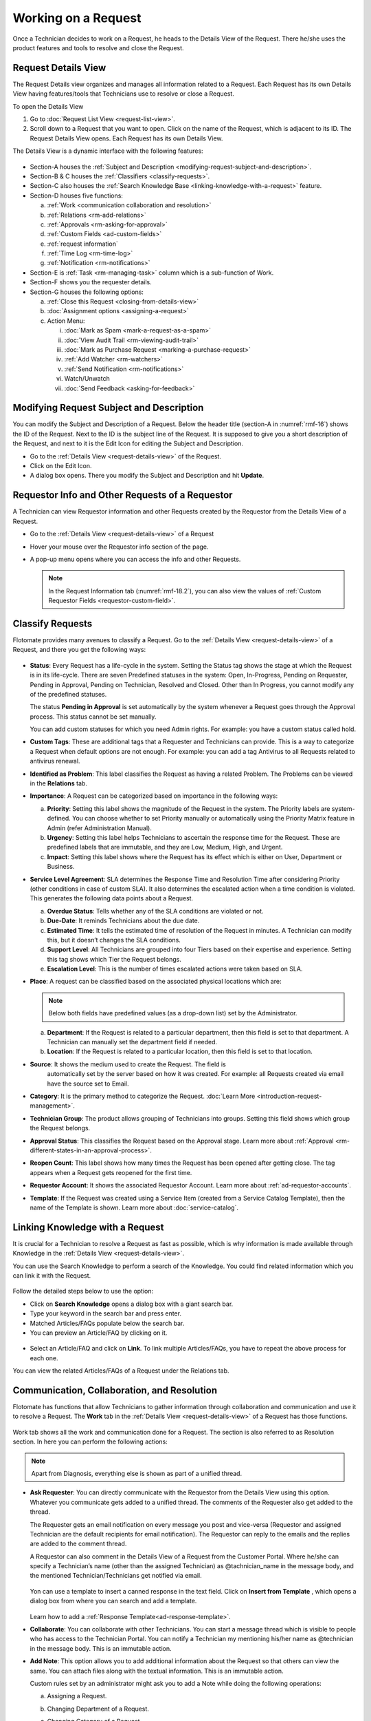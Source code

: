 ********************
Working on a Request
********************

Once a Technician decides to work on a Request, he heads to the Details
View of the Request. There he/she uses the product features and tools to
resolve and close the Request.

Request Details View
====================

The Request Details view organizes and manages all information related
to a Request. Each Request has its own Details View having features/tools that
Technicians use to resolve or close a Request.

To open the Details View

1. Go to :doc:`Request List View <request-list-view>`.

2. Scroll down to a Request that you want to open. Click on the name of
   the Request, which is adjacent to its ID. The Request Details View
   opens. Each Request has its own Details View.

The Details View is a dynamic interface with the following features:

.. _rmf-16:
.. figure:: https://s3-ap-southeast-1.amazonaws.com/flotomate-resources/request-management/RM-16.png
    :align: center
    :alt: figure 16

-  Section-A houses the :ref:`Subject and Description <modifying-request-subject-and-description>`.

-  Section-B & C houses the :ref:`Classifiers <classify-requests>`.

-  Section-C also houses the :ref:`Search Knowledge
   Base <linking-knowledge-with-a-request>` feature.

-  Section-D houses five functions:

   a. :ref:`Work <communication collaboration and resolution>`

   b. :ref:`Relations <rm-add-relations>`

   c. :ref:`Approvals <rm-asking-for-approval>`

   d. :ref:`Custom Fields <ad-custom-fields>`

   e. :ref:`request information` 

   f. :ref:`Time Log <rm-time-log>`

   g. :ref:`Notification <rm-notifications>`

-  Section-E is :ref:`Task <rm-managing-task>` column which is a sub-function
   of Work.

-  Section-F shows you the requester details.

-  Section-G houses the following options:

   a. :ref:`Close this Request <closing-from-details-view>`

   b. :doc:`Assignment options <assigning-a-request>`

   c. Action Menu:

      i.  :doc:`Mark as Spam <mark-a-request-as-a-spam>`

      ii.  :doc:`View Audit Trail <rm-viewing-audit-trail>`

      iii. :doc:`Mark as Purchase Request <marking-a-purchase-request>`  

      iv.  :ref:`Add Watcher <rm-watchers>`

      v.  :ref:`Send Notification <rm-notifications>`

      vi.  Watch/Unwatch

      vii.  :doc:`Send Feedback <asking-for-feedback>`

Modifying Request Subject and Description
=========================================

You can modify the Subject and Description of a Request. Below the
header title (section-A in :numref:`rmf-16`) shows the ID of the Request. Next
to the ID is the subject line of the Request. It is supposed to give you
a short description of the Request, and next to it is the Edit Icon for
editing the Subject and Description.

-  Go to the :ref:`Details View <request-details-view>` of the Request.

-  Click on the Edit Icon.

-  A dialog box opens. There you modify the Subject and Description and
   hit **Update**.

.. _rmf-17:
.. figure:: https://s3-ap-southeast-1.amazonaws.com/flotomate-resources/request-management/RM-17.png
    :align: center
    :alt: figure 17

.. _rmf-18:
.. figure:: https://s3-ap-southeast-1.amazonaws.com/flotomate-resources/request-management/RM-18.png
    :align: center
    :alt: figure 18

Requestor Info and Other Requests of a Requestor
================================================

A Technician can view Requestor information and other Requests created by the Requestor from the Details View of
a Request. 

- Go to the :ref:`Details View <request-details-view>` of a Request
- Hover your mouse over the Requestor info section of the page.
- A pop-up menu opens where you can access the info and other Requests.

    .. _rmf-18.1:
    .. figure:: https://s3-ap-southeast-1.amazonaws.com/flotomate-resources/request-management/RM-18.1.png
        :align: center
        :alt: figure 18.1

    .. _rmf-18.2:
    .. figure:: https://s3-ap-southeast-1.amazonaws.com/flotomate-resources/request-management/RM-18.2.png
        :align: center
        :alt: figure 18.2

  .. note:: In the Request Information tab (:numref:`rmf-18.2`), you can also view the values of :ref:`Custom Requestor Fields <requestor-custom-field>`.


Classify Requests
=================

Flotomate provides many avenues to classify a Request. Go to the
:ref:`Details View <request-details-view>` of a Request, and there you get
the following ways:

.. _rmf-19:
.. figure:: https://s3-ap-southeast-1.amazonaws.com/flotomate-resources/request-management/RM-19.png
    :align: center
    :alt: figure 19

-  **Status**: Every Request has a life-cycle in the system. Setting the
   Status tag shows the stage at which the Request is in its life-cycle.
   There are seven Predefined statuses in the system: Open, In-Progress,
   Pending on Requester, Pending in Approval, Pending on Technician,
   Resolved and Closed. Other than In Progress, you cannot modify any of
   the predefined statuses.

   The status **Pending in Approval** is set automatically by the system
   whenever a Request goes through the Approval process. This status
   cannot be set manually.

   You can add custom statuses for which you need Admin rights. For
   example: you have a custom status called hold.

-  **Custom Tags**: These are additional tags that a Requester and
   Technicians can provide. This is a way to categorize a Request when
   default options are not enough. For example: you can add a tag
   Antivirus to all Requests related to antivirus renewal.

-  **Identified as Problem**: This label classifies the Request as
   having a related Problem. The Problems can be viewed in the
   **Relations** tab.

-  **Importance**: A Request can be categorized based on importance in
   the following ways:

   a. **Priority**: Setting this label shows the magnitude of the
      Request in the system. The Priority labels are system-defined. You
      can choose whether to set Priority manually or automatically using
      the Priority Matrix feature in Admin (refer Administration
      Manual).

   b. **Urgency**: Setting this label helps Technicians to ascertain the
      response time for the Request. These are predefined labels that
      are immutable, and they are Low, Medium, High, and Urgent.

   c. **Impact**: Setting this label shows where the Request has its
      effect which is either on User, Department or Business.

-  **Service Level Agreement**: SLA determines the Response Time and
   Resolution Time after considering Priority (other conditions in case
   of custom SLA). It also determines the escalated action when a time
   condition is violated. This generates the following data points about
   a Request.

   a. **Overdue Status**: Tells whether any of the SLA conditions are
      violated or not.

   b. **Due-Date**: It reminds Technicians about the due date.

   c. **Estimated Time**: It tells the estimated time of resolution of
      the Request in minutes. A Technician can modify this, but it
      doesn’t changes the SLA conditions.

   d. **Support Level**: All Technicians are grouped into four Tiers
      based on their expertise and experience. Setting this tag shows
      which Tier the Request belongs.

   e. **Escalation Level**: This is the number of times escalated
      actions were taken based on SLA.

-  **Place**: A request can be classified based on the associated
   physical locations which are:

   .. note:: Below both fields have predefined values (as a drop-down list)
             set by the Administrator.

   a. **Department**: If the Request is related to a particular
      department, then this field is set to that department. A
      Technician can manually set the department field if needed.

   b. **Location**: If the Request is related to a particular location,
      then this field is set to that location.

-  **Source**: It shows the medium used to create the Request. The field is 
    automatically set by the server based on how it was created. 
    For example: all Requests created via email have the source set to
    Email.

-  **Category**: It is the primary method to categorize the Request.
   :doc:`Learn More <introduction-request-management>`.

-  **Technician Group**: The product allows grouping of Technicians into
   groups. Setting this field shows which group the Request belongs.

-  **Approval Status**: This classifies the Request based on the
   Approval stage. Learn more about
   :ref:`Approval <rm-different-states-in-an-approval-process>`.

-  **Reopen Count**: This label shows how many times the Request has
   been opened after getting close. The tag appears when a Request gets
   reopened for the first time.

-  **Requestor Account**: It shows the associated Requestor Account. Learn more about :ref:`ad-requestor-accounts`. 

-  **Template**: If the Request was created using a Service Item (created from a Service Catalog Template), then the name of the Template is shown.
   Learn more about :doc:`service-catalog`. 

Linking Knowledge with a Request
================================

It is crucial for a Technician to resolve a Request as fast as possible,
which is why information is made available through Knowledge in the
:ref:`Details View <request-details-view>`.

You can use the Search Knowledge to perform a search of the Knowledge.
You could find related information which you can link it with the
Request.

.. _rmf-20:
.. figure:: https://s3-ap-southeast-1.amazonaws.com/flotomate-resources/request-management/RM-20.png
    :align: center
    :alt: figure 20

Follow the detailed steps below to use the option:

-  Click on **Search Knowledge** opens a dialog box with a giant search
   bar.

-  Type your keyword in the search bar and press enter.

-  Matched Articles/FAQs populate below the search bar.

-  You can preview an Article/FAQ by clicking on it.

.. _rmf-21:
.. figure:: https://s3-ap-southeast-1.amazonaws.com/flotomate-resources/request-management/RM-21.png
    :align: center
    :alt: figure 21

-  Select an Article/FAQ and click on **Link**. To link multiple
   Articles/FAQs, you have to repeat the above process for each one.

You can view the related Articles/FAQs of a Request under the Relations
tab.

.. _rmf-22:
.. figure:: https://s3-ap-southeast-1.amazonaws.com/flotomate-resources/request-management/RM-22.png
    :align: center
    :alt: figure 22

Communication, Collaboration, and Resolution
============================================

Flotomate has functions that allow Technicians to gather information
through collaboration and communication and use it to resolve a Request.
The **Work** tab in the :ref:`Details View <request-details-view>` of a
Request has those functions.

.. _rmf-23:
.. figure:: https://s3-ap-southeast-1.amazonaws.com/flotomate-resources/request-management/RM-23.png
    :align: center
    :alt: figure 23

Work tab shows all the work and communication done for a Request. The
section is also referred to as Resolution section. In here you can
perform the following actions:

.. note:: Apart from Diagnosis, everything else is shown as part of a
          unified thread.

-  **Ask Requester**: You can directly communicate with the Requestor
   from the Details View using this option. Whatever you communicate
   gets added to a unified thread. The comments of the Requester also
   get added to the thread.

   The Requester gets an email notification on every message you post and vice-versa (Requestor and assigned Technician are the
   default recipients for email notification). The Requestor can reply to the emails and the replies are added to
   the comment thread.

   A Requestor can also comment in the Details View of a Request
   from the Customer Portal. Where he/she can specify a Technician’s
   name (other than the assigned Technician) as @tachnician_name in the 
   message body, and the mentioned Technician/Technicians get notified via email.

    .. _rmf-24:
    .. figure:: https://s3-ap-southeast-1.amazonaws.com/flotomate-resources/request-management/RM-24.png
        :align: center
        :alt: figure 24
   
   Yon can use a template to insert a canned response in the text field. Click on **Insert from Template**
   , which opens a dialog box from where you can search and add a template. 

   .. _rmf-24.1:
   .. figure:: https://s3-ap-southeast-1.amazonaws.com/flotomate-resources/request-management/RM-24.1.png
        :align: center
        :alt: figure 24.1

   Learn how to add a :ref:`Response Template<ad-response-template>`. 

-  **Collaborate**: You can collaborate with other Technicians. You can
   start a message thread which is visible to people who has access to
   the Technician Portal. You can notify a Technician my mentioning
   his/her name as @technician in the message body. This is an immutable
   action.

-  **Add Note**: This option allows you to add additional information
   about the Request so that others can view the same. You can attach
   files along with the textual information. This is an immutable
   action.

   Custom rules set by an administrator might ask you to add a Note
   while doing the following operations:

   a. Assigning a Request.

   b. Changing Department of a Request.

   c. Changing Category of a Request.

   d. Setting a new Due Date of a Request.

      Please refer the Administrator Manual to know more about Custom
      Rules for Requests.

Add Diagnosis
-------------

You can add a diagnosis statement in the :ref:`Details
View <request-details-view>` under **Work** tag.

.. _rmf-25:
.. figure:: https://s3-ap-southeast-1.amazonaws.com/flotomate-resources/request-management/RM-25.png
    :align: center
    :alt: figure 25

The Add Diagnosis option allows you to add an inspection of the related
problem. The Diagnosis statement sits on top of the pane with a
different color scheme. You can add only one Diagnosis statement per
Request. You can modify the diagnosis statement after adding one.

Add Solution
------------

You can add a Solution statement in the :ref:`Details
View <request-details-view>` under **Work** tag. You write your
solution in the **Add Solution** section. Along with textual
information, you can attach files and can even add links to Knowledge
posts.

.. _rmf-26:
.. figure:: https://s3-ap-southeast-1.amazonaws.com/flotomate-resources/request-management/RM-26.png
    :align: center
    :alt: figure 26

When you add a solution, you get a prompt asking you to resolve the
Request.

Yon can use a template to insert a canned response in the text field. Click on **Insert from Template**
, which opens a dialog box from where you can search and add a template.

.. _rmf-26.1:
.. figure:: https://s3-ap-southeast-1.amazonaws.com/flotomate-resources/request-management/RM-26.1.png
    :align: center
    :alt: figure 26.1

Learn how to add a :ref:`Response Template<ad-response-template>`.

Resolve Rules
-------------

Custom rules set by an administrator might prevent you from resolving a
Request unless you fulfill the set conditions. Rules are in regards to:

-  Minimum user interaction with the Request

-  Mandatory fields.

-  The state of the Request.

Please refer the Administrator Manual to know more about Custom Rules
for Requests.

.. _rm-add-relations:

Add Relations
=============

Flotomate helps Technicians to build contextual information by building
relationships between various items in the system. The **Relations** tab
in the ref`Details View <request-details-view>` of a Request serves this
purpose.

.. _rmf-27:
.. figure:: https://s3-ap-southeast-1.amazonaws.com/flotomate-resources/request-management/RM-27.png
    :align: center
    :alt: figure 27

The **Relations** tab gives you an option to create relationships
between a Request and other Requests, Problems, Changes, Knowledge
Articles/FAQs, and Assets.

.. _rmf-28:
.. figure:: https://s3-ap-southeast-1.amazonaws.com/flotomate-resources/request-management/RM-28.png
    :align: center
    :alt: figure 28

You can view the present connections of the Request by using the item
heads in **Relation For** section. You view the connections as a list.

You can create a new Request, Problem, Change or Asset and link it to
the Request using the **Create and Relate** option.

The **Add Relation** option lets you add one or more relationships with
existing Requests, Problems, Changes and Assets.

-  Clicking on **Add Relation** shows you a popup menu where you have to
   select either Request, Problem, Change or Asset.

-  A dialog box opens with a search box (it supports Advanced Search
   features)

-  Search for the right entry and click **Link** to add a relationship
   between your selection/selections and the Request.

Request Information
===================

.. _rmf-28.1:
.. figure:: https://s3-ap-southeast-1.amazonaws.com/flotomate-resources/request-management/RM-28.1.png
    :align: center
    :alt: figure 28.1

Requests created from the Service Catalog have additional information. The additional information is captured
using a custom form; the field values are viewable under the **Request Information** tab in the Request Details View.

**Related Topics**

- Understand the workflow behind creating Requests from the Service Catalog (:doc:`Learn <service-catalog-workflow>`).

- Understand how Service :doc:`Categories<create-service-category>` and :doc:`Templates<creating-a-template>` are created.

- Understand how a Service Item is created from a Template (:doc:`Learn<create-service-item>`).

.. _rm-time-log:

Time Log
========

Once a Technician gets assigned to a Request, he along with other
Technicians can log their time spent working on the Request in the Time
Log section of the Request.

Adding a Time Log
-----------------

1. Go to the :ref:`Details View <request-details-view>` of the Request.

2. Scroll down to the **Time Log** tab next to **Approvals** and click
   it.

    .. _rmf-29:
    .. figure:: https://s3-ap-southeast-1.amazonaws.com/flotomate-resources/request-management/RM-29.png
        :align: center
        :alt: figure 29

3. Click on **Add** to add a new log.

    .. _rmf-30:
    .. figure:: https://s3-ap-southeast-1.amazonaws.com/flotomate-resources/request-management/RM-30.png
        :align: center
        :alt: figure 30

4. Enter a Start Date Time (e.g., Mon, Dec 11, 2017, 5:12 PM), an End
   Date Time (e.g., Mon, Dec 11, 2017, 10:10 PM) and a description, and hit **Add** to
   save your log.

How to Edit/Delete Time Log:
----------------------------

1. Go to the :ref:`Details View <request-details-view>` of the Request.

2. Scroll down to the **Time Log** tab. Click on the tab, and you see
   the time logs as a list.

    .. _rmf-31:
    .. figure:: https://s3-ap-southeast-1.amazonaws.com/flotomate-resources/request-management/RM-31.png
        :align: center
        :alt: figure 31

3. Perform edits using the Edit Icon adjacent to a log. Alternatively,
   you can delete them using the Delete Icon.

Custom Fields
=============

Custom fields are additional fields that appear on the Create a
Request form (both Technician and Customer Portal) and the
Details View of Requests. You can create such fields from the Admin
section.

A field can be made compulsory in a particular status. For example, we
created a field called employee ID and made it compulsory for the status
**Open**; so anyone changing Status from **Open** to any other has to
make sure the Employee ID is not empty.

Inputted values in the Custom field is shown in the :ref:`Details
View <request-details-view>` of a Request under Custom Fields tab.

.. _rmf-32:
.. figure:: https://s3-ap-southeast-1.amazonaws.com/flotomate-resources/request-management/RM-32.png
    :align: center
    :alt: figure 32

.. _rm-asking-for-approval:

Asking for Approval
===================

This is an option a Technician assigned to a Request can utilize to seek
approvals from others before resolving or closing a Request. The
Approval process is a mechanism for control that ensures Technicians
don’t commit unauthorized actions.

Custom rules, set by someone with Admin rights, decide whether taking
Approval is necessary or not before resolving or closing a Request.

Initiating an Approval
----------------------

.. note:: You need to be the assigned Technician in order to start the
          Approval process.

1. Go to the :ref:`Details View <request-details-view>` of a Request.

2. Scroll down to the **Approval** tab and click it.

.. _rmf-33:
.. figure:: https://s3-ap-southeast-1.amazonaws.com/flotomate-resources/request-management/RM-33.png
    :align: center
    :alt: figure 33

3. Click on **Ask for Approval** to initiate the Approval process.

.. _rm-different-states-in-an-approval-process:
Different States in an Approval Process
---------------------------------------

-  Approval Pending:

-  Approval Rejected:

-  Approval Pre-Approved:

-  Approval Approved:

Managing Approval
-----------------

An assigned Technician can view all his Approvals under the Approvals
tab. The Approvals tab shows two columns: the Approvals column which
lists all the Approvals along with their approvers, and the Comments
column that shows the message thread between Technicians and approvers.
Any Technician with the necessary rights can access the Approvals tab of
a Request.

.. _rmf-34:
.. figure:: https://s3-ap-southeast-1.amazonaws.com/flotomate-resources/request-management/RM-34.png
    :align: center
    :alt: figure 34

An assigned Technician can create multiple Approvals with the same
approvers or different ones. Between multiple Approvals, whether to go
with unanimous or majority can be set from **Admin** (A Navigation Tab)
>> **Approval Workflow** (Automation) >> **Approval Settings**, but the
rights to do it lies with the Super Admin.

.. _rmf-35:
.. figure:: https://s3-ap-southeast-1.amazonaws.com/flotomate-resources/request-management/RM-35.png
    :align: center
    :alt: figure 35

Approval Process
----------------

-  When an Approval process is initiated, first the system changes the
   Request status to **Pending in Approval** and then checks for
   available Approval Workflows. If there are no workflows, then the
   Request is pre-approved, and the Approval status is changed to
   **Pre-Approved** and Request status is changed to Pending on
   Technician. If there is a workflow, then based on its set conditions
   approver/approvers are auto-assigned for approval.

   .. note:: Refer to Administration Manual to know more about Approval
             Workflows.

-  You can view all the approvers, their statuses and comments in the
   Approvals tab.

    .. _rmf-36:
    .. figure:: https://s3-ap-southeast-1.amazonaws.com/flotomate-resources/request-management/RM-36.png
        :align: center
        :alt: figure 36

   Once an Approval is set, the Approval status of the Request changes to
   **Pending,** and it stays there as long as the approver/approvers don’t
   express a decision.

-  An approver can see his Approvals in the **My Approvals** section of
   his account.

    .. _rmf-37:
    .. figure:: https://s3-ap-southeast-1.amazonaws.com/flotomate-resources/request-management/RM-37.png
        :align: center
        :alt: figure 37

   Clicking on **My Approvals** (:numref:`rmf-37`) opens the My Approval page
   where he can view his Approvals.

    .. _rmf-38:
    .. figure:: https://s3-ap-southeast-1.amazonaws.com/flotomate-resources/request-management/RM-38.png
        :align: center
        :alt: figure 38

   Clicking on a Request Approval in **My Approval** opens a page with the
   title of the Approval as the header title. There he can perform the
   following actions:

    .. _rmf-39:
    .. figure:: https://s3-ap-southeast-1.amazonaws.com/flotomate-resources/request-management/RM-39.png
        :align: center
        :alt: figure 39

    a. Review the details and comments on the Request.

    b. Start a comment thread which is visible to anyone having access to
       the comment section.

    c. Reject or Approve the Approval.

-  The outcome of an Approval process is decided in two ways:

    a. **Unanimous**: All of the Approvers have to approve else the
       Approval is rejected.

    b. **Majority**: If the majority of Approvers agree then Approval is
       successful.

-  On success, the Approval moves to the Approved status and the Request
   status changes to Pending on Technician. On failure, the Approval
   moves to the Rejected status and Request status changes to Pending on
   Technician; the assigned Technician has to reinitiate the Approval
   process.

.. _rmf-40:
.. figure:: https://s3-ap-southeast-1.amazonaws.com/flotomate-resources/request-management/RM-40.png
    :align: center
    :alt: figure 40

-  If a Technician has the right to ignore approvers (refer
   Administration Manual), then he can ignore non-responsive approvers
   and push the Approval towards the Approved stage. An ignored approver
   can see his status as Ignored in the Details View of the Request. An
   approver cannot see the Approvals where he/she was ignored in his/her
   **MY Approvals** section.

   Ignoring all the approvers in an Approval changes the Approval status
   to Approved. A Technician can ignore or reinitiate an Approval using
   the **Re-Approve** option where a duplicate Approval is created, and
   the original Approval is ignored. You can Re-Approve an already
   Approved Approval; in that case, you can manually set the Request
   status to Pending in Approval.

.. _rmf-41:
.. figure:: https://s3-ap-southeast-1.amazonaws.com/flotomate-resources/request-management/RM-41.png
    :align: center
    :alt: figure 41

-  During an Approval process, the following things cannot happen:

   a. SLA cannot run during an Approval process. It stays paused still
      Approval is approved.

   b. Location, Category, and Department cannot be modified.

.. _rm-managing-task:

Managing Task
=============

Sometimes resolving a Request becomes a collaboration between multiple
Technicians; which is why the product allows delegation of tasks from
the Details View of a Request.

Any Technician can assign Tasks to other Technicians related to any
Request if he has manage Task rights. An assignee can see his Task/Tasks
on his Dashboard.

.. _rmf-42:
.. figure:: https://s3-ap-southeast-1.amazonaws.com/flotomate-resources/request-management/RM-42.png
    :align: center
    :alt: figure 42

Adding a Task
-------------

-  Go to the :ref:`Details View <request-details-view>` of a Request.

-  Click **Add Task** in the Task column under **Work** tab. The Add
   Task dialog box opens.

.. _rmf-43:
.. figure:: https://s3-ap-southeast-1.amazonaws.com/flotomate-resources/request-management/RM-43.png
    :align: center
    :alt: figure 43

-  Give a suitable title that describes the Task. Select an assignee
   from the drop-down list in the **Assignee User** field.

-  Set a time-frame (Start Date Time and End Date Time), Priority, and
   Description for the task and hit **Create**.

Editing/Deleting Tasks
----------------------

-  Go to the Request’s Task Column.

.. _rmf-44:
.. figure:: https://s3-ap-southeast-1.amazonaws.com/flotomate-resources/request-management/RM-44.png
    :align: center
    :alt: figure 44

-  You can see all created Tasks. You can edit a Task using the Edit
   Icon and delete a Task using the Delete Icon. Perform the action you
   want.

Adding Note to a Task
---------------------

.. _rmf-45:
.. figure:: https://s3-ap-southeast-1.amazonaws.com/flotomate-resources/request-management/RM-45.png
    :align: center
    :alt: figure 45

-  Go to the Request’s Task Column.

-  Click on the Note Icon of a Task.

.. _rmf-46:
.. figure:: https://s3-ap-southeast-1.amazonaws.com/flotomate-resources/request-management/RM-46.png
    :align: center
    :alt: figure 46

-  Add your note in the text editor. You can upload files along with the
   text.

Closing a Task
--------------

-  Go to the Details View of the Request. The assignee of the Task can
   directly go to the Details View by clicking on the Task title on his
   Dashboard.

-  Scroll down to the Task Column. You can close a Task by clicking on
   **Done** or changing the Status to Closed. Anyone with the necessary
   rights can perform this operation.

.. _rmf-47:
.. figure:: https://s3-ap-southeast-1.amazonaws.com/flotomate-resources/request-management/RM-47.png
    :align: center
    :alt: figure 47

.. _rm-notifications:
Notifications
=============

The scope of a Request is broad in terms of stakeholders involved;
communication plays a crucial role to make sure everyone is aware of the
progress happening with the resolution process. Here bulk Notification
features come handy to communicate with all stakeholders effectively and
efficiently.

 Sending a Notification:
------------------------

1. Since Notifications are Request specific, you have to go to the
   :ref:`Details View <request-details-view>` of a Request.

2. In the Details View, click on the Action Menu and select **Send
   Notification** from the pop meu.

.. _rmf-48:
.. figure:: https://s3-ap-southeast-1.amazonaws.com/flotomate-resources/request-management/RM-48.png
    :align: center
    :alt: figure 48

3. Clicking on **Send Notification** opens a dialog box.

    .. _rmf-49:
    .. figure:: https://s3-ap-southeast-1.amazonaws.com/flotomate-resources/request-management/RM-49.png
        :align: center
        :alt: figure 49

    a. Now choose the audience who receives your notification. You can
       select individuals or groups, be it Requesters or Technicians, or
       both. You can add multiple emails using the **Add Email** (section-A
       in :numref:`rmf-49`) button.

    b. Request specific details are there in the Subject and Body. You can
       edit the Subject and Body if you want. Make all the changes and hit
       **Send**. Now you have successfully sent a Notification.

Viewing Notification
--------------------

A Technician can view all his Notifications that he created under
**Notifications** tab in the :ref:`Details View <request-details-view>`.
Click on a Notification to get more details.

.. _rmf-50:
.. figure:: https://s3-ap-southeast-1.amazonaws.com/flotomate-resources/request-management/RM-50.png
    :align: center
    :alt: figure 50

System Defined Request Notifications
------------------------------------

Flotomate has 13 Notifications that are predefined and generated
automatically. They can be turned on by an Admin. The Notifications are
as follows:

-  Notify ticket agent when Approver rejects an Approval.

-  Notify ticket agent when Approver approves an Approval.

-  Notify Approver when Approval is created.

-  Notify Approvers and ticket agent when a new comment is added to the
   Approval.

-  Acknowledge Requester when Request is reported.

-  Notify Technician when a Task is assigned.

-  Notify Requester when a Request is closed.

-  Notify Requester when Request is resolved.

-  Notify Technicians when they are mentioned in the conversation for a
   Request.

-  Notify Requester when Technician attaches solution for a Request.

-  Notify Requester when Technician reply to Requester for a Request.

-  Notify Technicians in a Group when Request is assigned to that Group.

-  Notify Technicians when a Request is assigned.

.. note:: Only an Admin can modify the content of the above-predefined
          Notifications.

.. _rm-watchers:
Watchers
========

In a Request, it is likely that multiple stakeholders want to keep a
watch so that necessary actions are taken promptly. With the Watch
feature, one can subscribe to a specific Request and receive
notifications that go to the Requestor.

Watchers of a Request are the default contact people for Notifications.
Their names are added by default whenever a technician creates a
Notification.

Adding/Editing People as Watchers
---------------------------------

1. Go to the :ref:`Details View <request-details-view>` of a Request.

2. In the Details View, click on the Action Menu and select **Add
   Watcher** from the popup menu.

.. _rmf-51:
.. figure:: https://s3-ap-southeast-1.amazonaws.com/flotomate-resources/request-management/RM-51.png
    :align: center
    :alt: figure 51

3. **Add Watcher** dialog box opens. You can add people individually
   using their email addresses, or you can add groups available under
   Technician and Requestor, or you can use both emails and groups.

.. _rmf-52:
.. figure:: https://s3-ap-southeast-1.amazonaws.com/flotomate-resources/request-management/RM-52.png
    :align: center
    :alt: figure 52

4. Add your watchers and save your changes before exiting.

5. Later you can use the **Add Watcher** dialog box to add/remove
   Watchers.

How a Technician can add Himself as a Watcher:
----------------------------------------------

A Technician can be a Watcher too with a single click.

1. Head to the :ref:`Details View <request-details-view>` of a Request.

2. Click on **Watch** in the Action Menu next to Assignment options,
   and you become a Watcher.

.. _rmf-53:
.. figure:: https://s3-ap-southeast-1.amazonaws.com/flotomate-resources/request-management/RM-53.png
    :align: center
    :alt: figure 53

3. Click **Unwatch** in the Action Menu to unwatch the Request.

Jira Integration
================

If you have Jira integrated with Flotomate, then you can directly add a
Request to Jira from the product.

To add a Request:

-  Go to the :ref:`Details View <request-details-view>` of a Request that
   you want to add.

-  The Integrations tab appears in all Requests when you have Jira
   integrated. Go to the Integrations tab.

.. _rmf-54:
.. figure:: https://s3-ap-southeast-1.amazonaws.com/flotomate-resources/request-management/RM-54.png
    :align: center
    :alt: figure 54

-  Click on **Add to Jira**. A new dialog box opens.

.. _rmf-55:
.. figure:: https://s3-ap-southeast-1.amazonaws.com/flotomate-resources/request-management/RM-55.png
    :align: center
    :alt: figure 55

-  Set Project, Issue Type, and Priority. Subject and Description are
   fetched from the Request. Click **Add** to begin the import.

Closing a Request
=================

Flotomate gives you multitude of ways to close a Request which are as
follows:

Closing from List View:
-----------------------

1. Go to **Request** >> :doc:`Request List View <request-list-view>`.

2. Click on the Status of a Request and change it to Closed. The
   Request is now marked as closed.

.. _rmf-56:
.. figure:: https://s3-ap-southeast-1.amazonaws.com/flotomate-resources/request-management/RM-56.png
    :align: center
    :alt: figure 56

Closing from Details View:
--------------------------

1. Go to the :ref:`Details View <request-details-view>` of a Request.

2. There you can change the Status to close. If the Request is assigned
   to someone, then you can use the **Close this Request** option for
   closure.

.. _rmf-57:
.. figure:: https://s3-ap-southeast-1.amazonaws.com/flotomate-resources/request-management/RM-57.png
    :align: center
    :alt: figure 57

Closure Rules
-------------

An Admin might set rules that prevent you from closing a Request unless
you fulfill certain set conditions. Such conditions can be grouped under
three heads:

-  User interaction

-  Mandatory Fields

-  Required State

To know more about Closure Rules refer to the Administration Manual.
